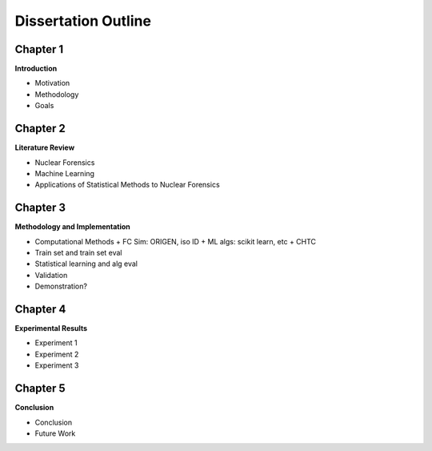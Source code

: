 ====================
Dissertation Outline
====================

---------
Chapter 1
---------
**Introduction**

- Motivation
- Methodology
- Goals

---------
Chapter 2
---------
**Literature Review**

- Nuclear Forensics
- Machine Learning
- Applications of Statistical Methods to Nuclear Forensics

---------
Chapter 3
---------
**Methodology and Implementation**

- Computational Methods
  + FC Sim: ORIGEN, iso ID
  + ML algs: scikit learn, etc 
  + CHTC
- Train set and train set eval
- Statistical learning and alg eval
- Validation
- Demonstration?

---------
Chapter 4
---------
**Experimental Results**

- Experiment 1
- Experiment 2
- Experiment 3

---------
Chapter 5
---------
**Conclusion**

- Conclusion
- Future Work

